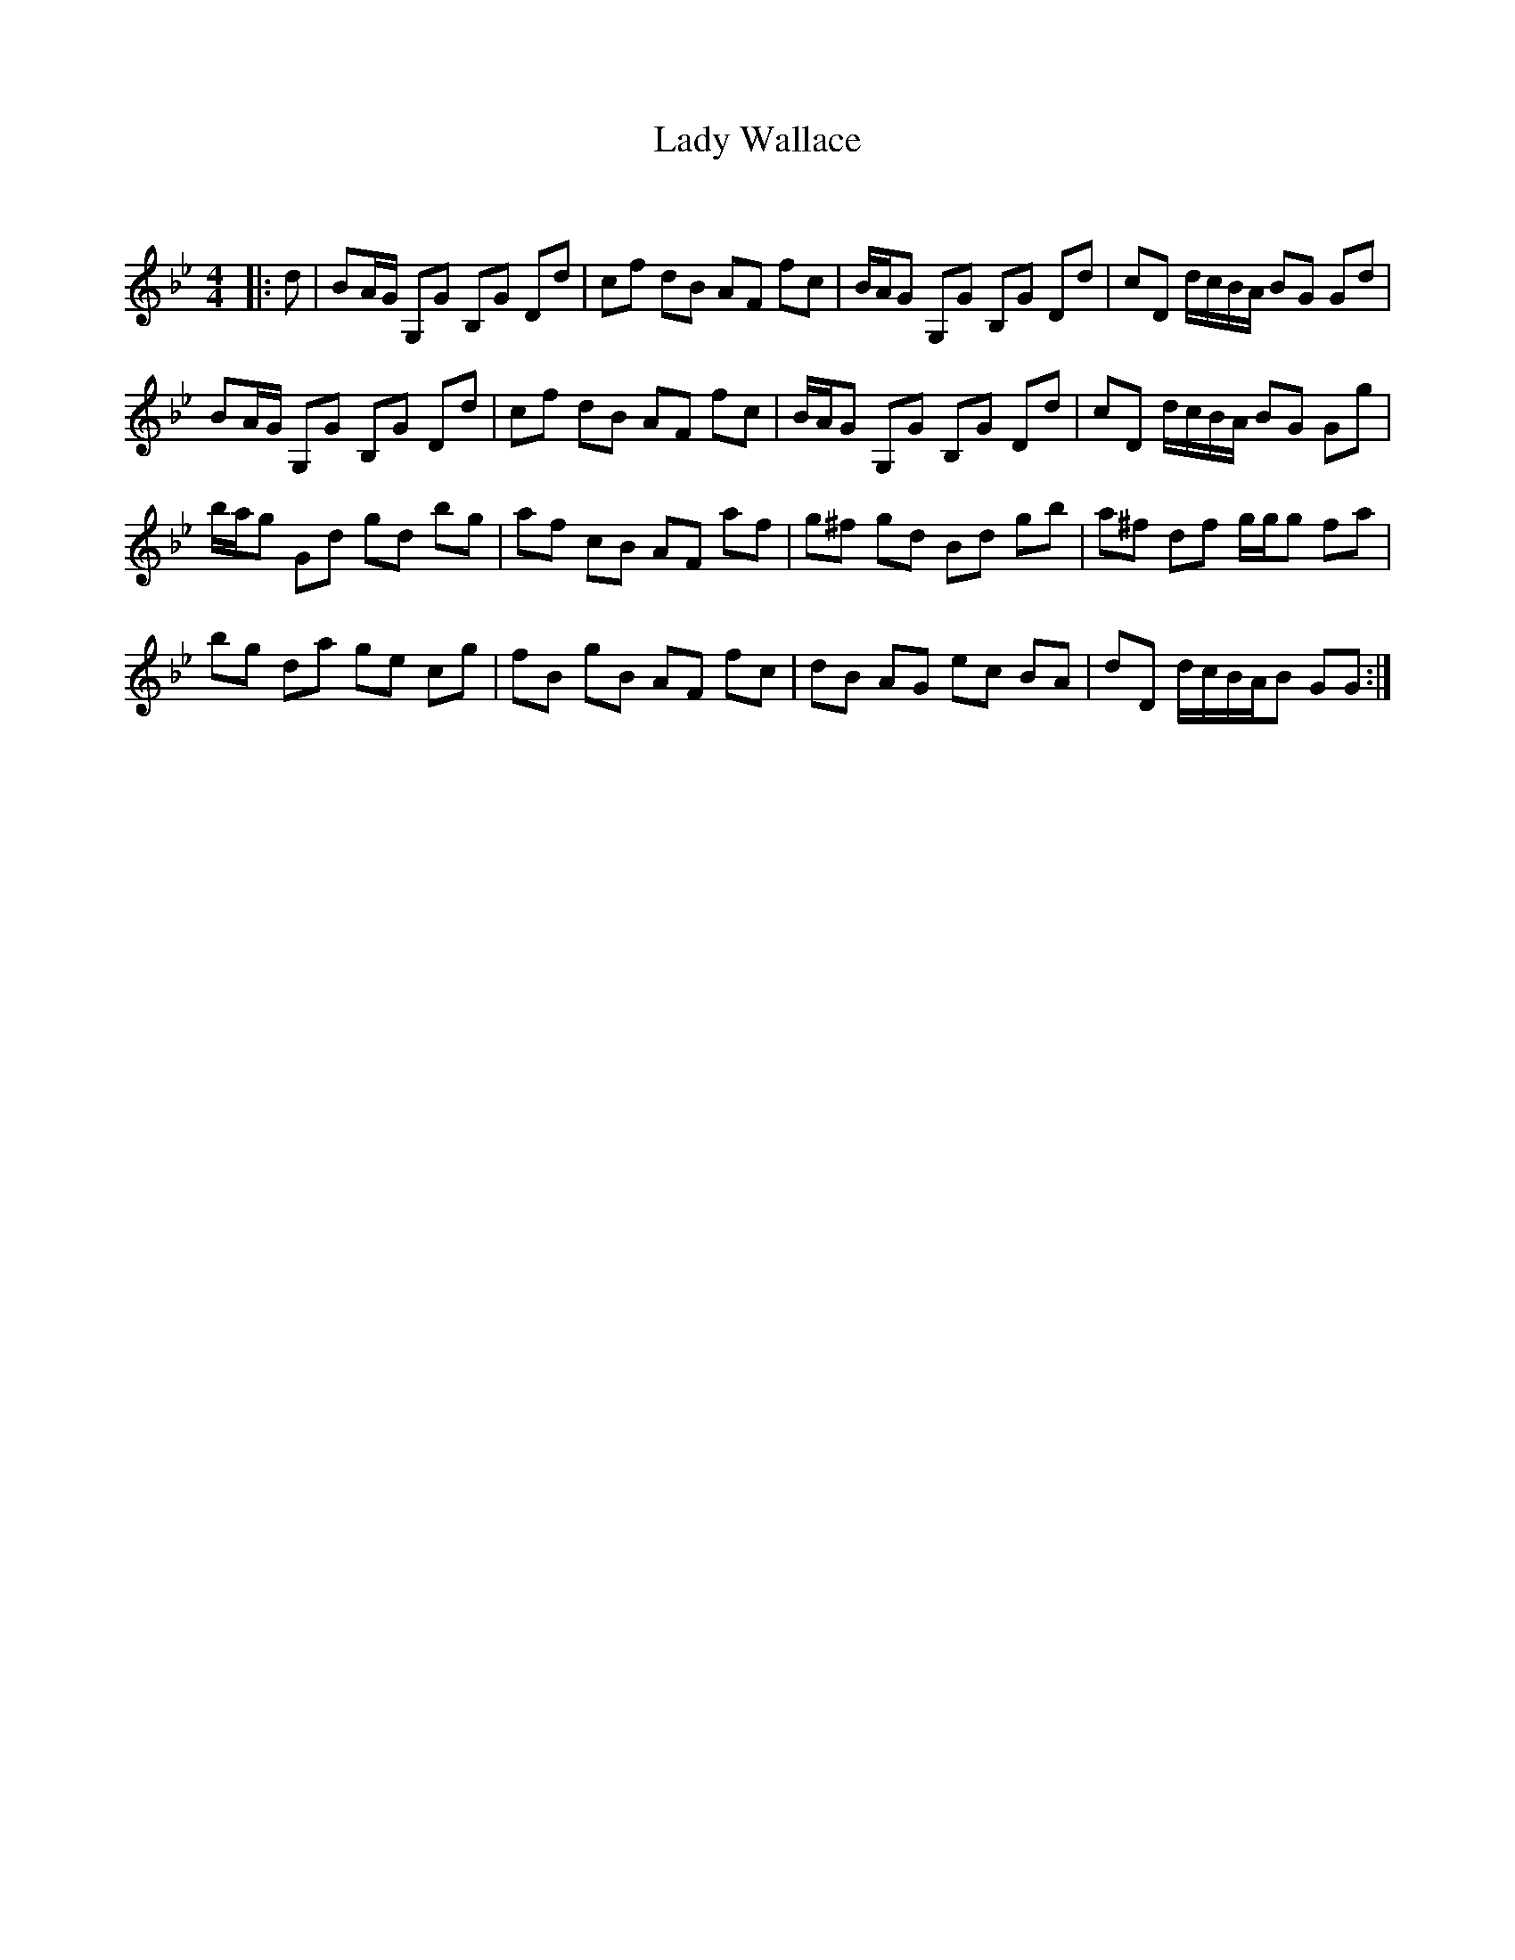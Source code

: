 X:1
T: Lady Wallace
C:
R:Reel
Q: 232
K:Gm
M:4/4
L:1/8
|:d|BA1/2G1/2 G,G B,G Dd|cf dB AF fc|B1/2A1/2G G,G B,G Dd|cD d1/2c1/2B1/2A1/2 BG Gd|
BA1/2G1/2 G,G B,G Dd|cf dB AF fc|B1/2A1/2G G,G B,G Dd|cD d1/2c1/2B1/2A1/2 BG Gg|
b1/2a1/2g Gd gd bg|af cB AF af|g^f gd Bd gb|a^f df g1/2g1/2g fa|
bg da ge cg|fB gB AF fc|dB AG ec BA|dD d1/2c1/2B1/2A1/2B GG:|

